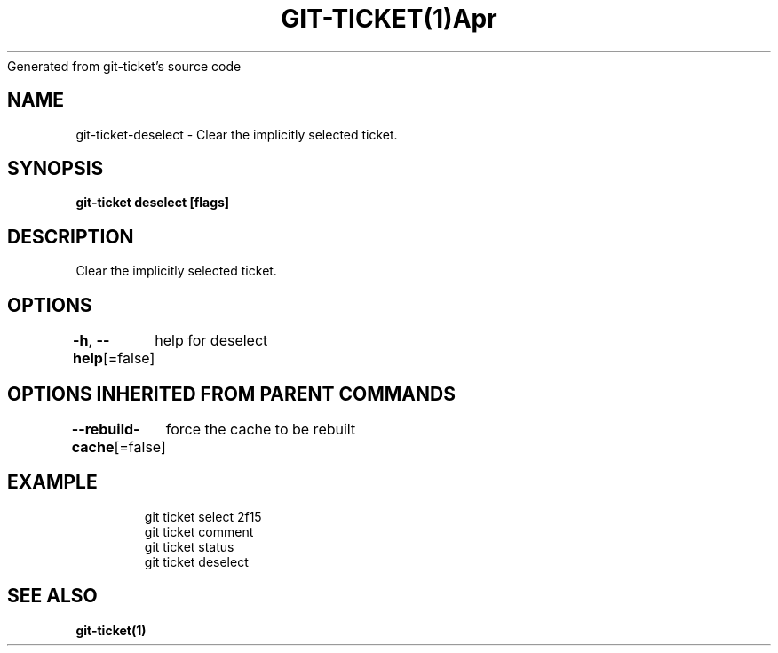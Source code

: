 .nh
.TH GIT\-TICKET(1)Apr 2019
Generated from git\-ticket's source code

.SH NAME
.PP
git\-ticket\-deselect \- Clear the implicitly selected ticket.


.SH SYNOPSIS
.PP
\fBgit\-ticket deselect [flags]\fP


.SH DESCRIPTION
.PP
Clear the implicitly selected ticket.


.SH OPTIONS
.PP
\fB\-h\fP, \fB\-\-help\fP[=false]
	help for deselect


.SH OPTIONS INHERITED FROM PARENT COMMANDS
.PP
\fB\-\-rebuild\-cache\fP[=false]
	force the cache to be rebuilt


.SH EXAMPLE
.PP
.RS

.nf
git ticket select 2f15
git ticket comment
git ticket status
git ticket deselect


.fi
.RE


.SH SEE ALSO
.PP
\fBgit\-ticket(1)\fP
